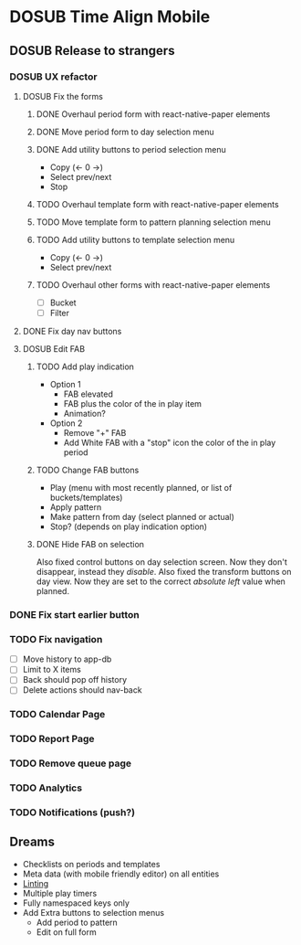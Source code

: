 #+TODO: TODO DOSUB | DONE CANCELED 

* DOSUB Time Align Mobile
  :LOGBOOK:
  CLOCK: [2019-07-13 Sat 18:20]--[2019-07-13 Sat 18:42] =>  0:22
  CLOCK: [2019-06-29 Sat 18:06]--[2019-06-29 Sat 18:10] =>  0:04
  CLOCK: [2019-06-17 Mon 17:42]--[2019-06-17 Mon 18:14] =>  0:32
  CLOCK: [2019-05-09 Thu 20:30]--[2019-05-09 Thu 20:55] =>  0:25
  CLOCK: [2018-09-21 Fri 07:39]--[2018-09-21 Fri 07:40] =>  0:01
  CLOCK: [2018-08-29 Wed 14:41]--[2018-08-29 Wed 14:46] =>  0:05
  CLOCK: [2018-08-19 Sun 16:05]--[2018-08-19 Sun 16:09] =>  0:04
  CLOCK: [2018-08-19 Sun 15:56]--[2018-08-19 Sun 16:05] =>  0:09
  CLOCK: [2018-08-18 Sat 15:07]--[2018-08-18 Sat 15:11] =>  0:04
  CLOCK: [2018-07-17 Tue 18:58]--[2018-07-17 Tue 19:17] =>  0:19
  :END:
** DOSUB Release to strangers
*** DOSUB UX refactor
**** DOSUB Fix the forms
     :LOGBOOK:
     CLOCK: [2019-07-03 Wed 00:12]--[2019-07-03 Wed 00:20] =>  0:08
     CLOCK: [2019-07-02 Tue 23:12]--[2019-07-02 Tue 23:23] =>  0:11
     CLOCK: [2019-06-30 Sun 16:03]--[2019-06-30 Sun 16:08] =>  0:05
     CLOCK: [2019-06-30 Sun 15:50]--[2019-06-30 Sun 15:51] =>  0:01
     :END:
***** DONE Overhaul period form with react-native-paper elements
      CLOSED: [2019-07-13 Sat 22:51]
      :LOGBOOK:
      CLOCK: [2019-07-13 Sat 22:03]--[2019-07-13 Sat 22:51] =>  0:48
      CLOCK: [2019-07-13 Sat 20:47]--[2019-07-13 Sat 22:02] =>  1:15
      CLOCK: [2019-07-13 Sat 18:46]--[2019-07-13 Sat 19:57] =>  1:11
      CLOCK: [2019-07-12 Fri 18:40]--[2019-07-12 Fri 18:42] =>  0:02
      CLOCK: [2019-07-12 Fri 08:08]--[2019-07-12 Fri 08:26] =>  0:18
      CLOCK: [2019-07-08 Mon 18:15]--[2019-07-08 Mon 18:36] =>  0:21
      :END:
***** DONE Move period form to day selection menu
      CLOSED: [2019-07-14 Sun 12:36]
      :LOGBOOK:
      CLOCK: [2019-07-14 Sun 11:42]--[2019-07-14 Sun 12:36] =>  0:54
      :END:

***** DONE Add utility buttons to period selection menu
      CLOSED: [2019-07-14 Sun 14:30]
      :LOGBOOK:
      CLOCK: [2019-07-14 Sun 14:31]--[2019-07-14 Sun 14:38] =>  0:07
      CLOCK: [2019-07-14 Sun 13:31]--[2019-07-14 Sun 14:30] =>  0:59
      :END:
- Copy (<- 0 ->)
- Select prev/next
- Stop
***** TODO Overhaul template form with react-native-paper elements
***** TODO Move template form to pattern planning selection menu
***** TODO Add utility buttons to template selection menu
- Copy (<- 0 ->)
- Select prev/next
***** TODO Overhaul other forms with react-native-paper elements
- [ ] Bucket
- [ ] Filter
**** DONE Fix day nav buttons
     CLOSED: [2019-07-14 Sun 14:48]
     :LOGBOOK:
     CLOCK: [2019-07-14 Sun 14:43]--[2019-07-14 Sun 14:48] =>  0:05
     :END:
**** DOSUB Edit FAB
***** TODO Add play indication
- Option 1
  - FAB elevated
  - FAB plus the color of the in play item
  - Animation?
- Option 2
  - Remove "+" FAB
  - Add White FAB with a "stop" icon the color of the in play period
***** TODO Change FAB buttons
- Play (menu with most recently planned, or list of buckets/templates)
- Apply pattern
- Make pattern from day (select planned or actual)
- Stop? (depends on play indication option)
***** DONE Hide FAB on selection
      CLOSED: [2019-07-14 Sun 15:57]
      :LOGBOOK:
      CLOCK: [2019-07-14 Sun 15:40]--[2019-07-14 Sun 15:57] =>  0:17
      :END:
Also fixed control buttons on day selection screen.
Now they don't disappear, instead they /disable/.
Also fixed the transform buttons on day view.
Now they are set to the correct /absolute left/ value when planned.

*** DONE Fix start earlier button 
    CLOSED: [2019-07-14 Sun 18:06]
    :LOGBOOK:
    CLOCK: [2019-07-14 Sun 18:00]--[2019-07-14 Sun 18:06] =>  0:06
    :END:
*** TODO Fix navigation
- [ ] Move history to app-db
- [ ] Limit to X items
- [ ] Back should pop off history
- [ ] Delete actions should nav-back
*** TODO Calendar Page
*** TODO Report Page
*** TODO Remove queue page
*** TODO Analytics
*** TODO Notifications (push?)
** Dreams
- Checklists on periods and templates
- Meta data (with mobile friendly editor) on all entities
- [[https://practicalli.github.io/spacemacs/improving-code/linting/][Linting]]
- Multiple play timers
- Fully namespaced keys only
- Add Extra buttons to selection menus
  - Add period to pattern
  - Edit on full form
